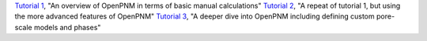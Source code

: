 .. csv-table:: a title
   :header: " ", " "
   :widths: 100, 100

`Tutorial 1 </examples/tutorial - Intro to OpenPNM - Basics.ipynb>`_, "An overview of OpenPNM in terms of basic manual calculations" 
`Tutorial 2 </examples/tutorial - Intro to OpenPNM - Intermediate.ipynb>`_, "A repeat of tutorial 1, but using the more advanced features of OpenPNM"
`Tutorial 3 </examples/tutorial - Intro to OpenPNM - Advanced.ipynb>`_, "A deeper dive into OpenPNM including defining custom pore-scale models and phases"
